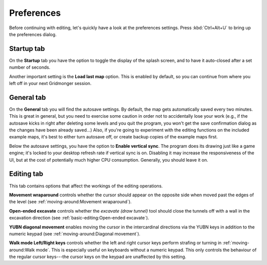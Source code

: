 .. rst-class:: style7 big

***********
Preferences
***********

Before continuing with editing, let's quickly have a look at the preferences
settings. Press :kbd:`Ctrl+Alt+U` to bring up the preferences dialog. 

Startup tab
===========

On the **Startup** tab you have the option to toggle the display of the splash
screen, and to have it auto-closed after a set number of seconds.

Another important setting is the **Load last map** option. This is enabled by
default, so you can continue from where you left off in your next Gridmonger
session.

General tab
===========

On the **General** tab you will find the autosave settings. By default, the
map gets automatically saved every two minutes. This is great in general, but
you need to exercise some caution in order not to accidentally lose your work
(e.g., if the autosave kicks in right after deleting some levels and you quit
the program, you won't get the save confirmation dialog as the changes have
been already saved...) Also, if you're going to experiment with the editing
functions on the included example maps, it's best to either turn autosave off,
or create backup copies of the example maps first.

Below the autosave settings, you have the option to **Enable vertical sync**.
The program does its drawing just like a game engine; it's locked to your
desktop refresh rate if vertical sync is on. Disabling it may increase the
responsiveness of the UI, but at the cost of potentially much higher CPU
consumption. Generally, you should leave it on.

Editing tab
===========

This tab contains options that affect the workings of the editing operations.

**Movement wraparound** controls whether the cursor should appear on the
opposite side when moved past the edges of the level (see
:ref:`moving-around:Movement wraparound`).

**Open-ended excavate** controls whether the *excavate (draw tunnel)* tool
should close the tunnels off with a wall in the excavation direction (see
:ref:`basic-editing:Open-ended excavate`).

**YUBN diagonal movement** enables moving the cursor in the intercardinal
directions via the YUBN keys in addition to the numeric keypad (see
:ref:`moving-around:Diagonal movement`).

**Walk mode Left/Right keys** controls whether the left and right cursor keys
perform strafing or turning in :ref:`moving-around:Walk mode`. This is
especially useful on keyboards without a numeric keypad. This only controls
the behaviour of the regular cursor keys---the cursor keys on the keypad are
unaffected by this setting.
